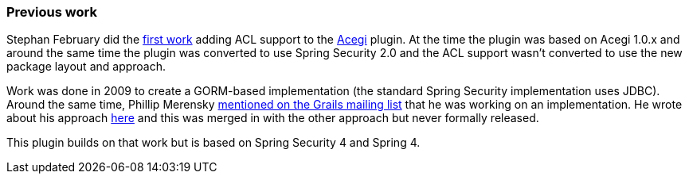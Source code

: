 [[previouswork]]

=== Previous work

Stephan February did the http://blog.bruary.net/2008/04/grails-acegi-acl-howto.html[first work] adding ACL support to the http://grails.org/plugin/acegi/[Acegi] plugin. At the time the plugin was based on Acegi 1.0.x and around the same time the plugin was converted to use Spring Security 2.0 and the ACL support wasn't converted to use the new package layout and approach.

Work was done in 2009 to create a GORM-based implementation (the standard Spring Security implementation uses JDBC). Around the same time, Phillip Merensky http://grails.1312388.n4.nabble.com/Acegi-Plugin-0-5-1-with-ACL-support-implemented-td1400650.html[mentioned on the Grails mailing list] that he was working on an implementation. He wrote about his approach http://imagesiteproject.wordpress.com/2009/09/24/integration-of-spring-security-into-grails-plugin-approach-3/[here] and this was merged in with the other approach but never formally released.

This plugin builds on that work but is based on Spring Security 4 and Spring 4.
